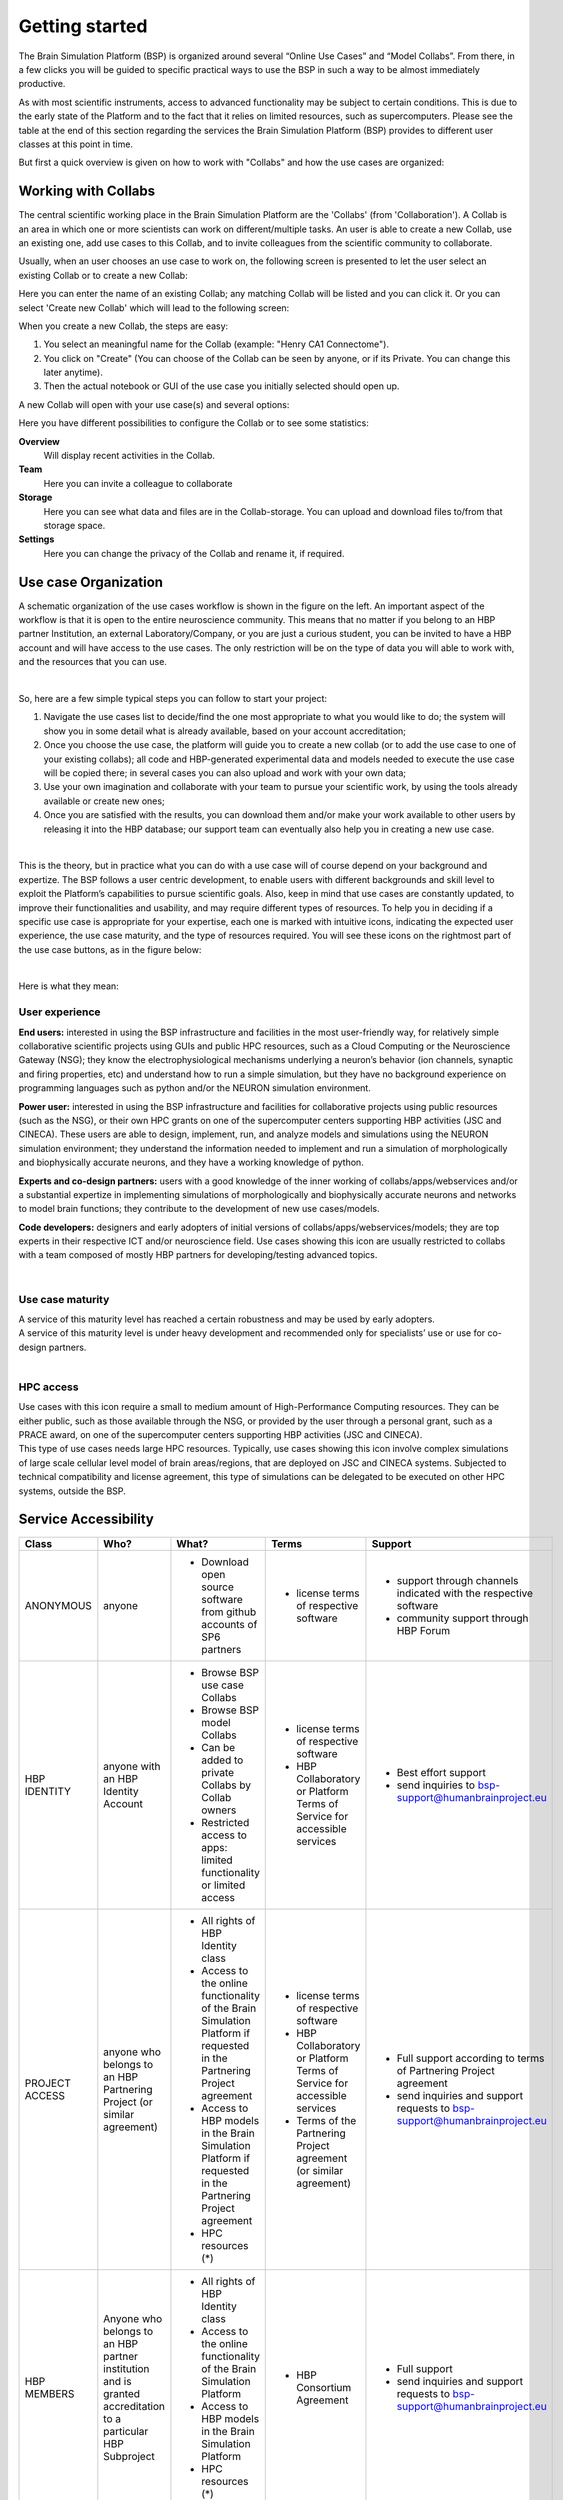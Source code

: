 .. _getting_started:

###############
Getting started
###############

The Brain Simulation Platform (BSP) is organized around several “Online Use Cases” and “Model Collabs”. From there, in a few clicks you will be guided to specific practical ways to use the BSP in such a way to be almost immediately productive.

As with most scientific instruments, access to advanced functionality may be subject to certain conditions. This is due to the early state of the Platform and to the fact that it relies on limited resources, such as supercomputers.
Please see the table at the end of this section regarding the services the Brain Simulation Platform (BSP) provides to different user classes at this point in time.

But first a quick overview is given on how to work with "Collabs" and how the use cases are organized:



********************
Working with Collabs
********************

The central scientific working place in the Brain Simulation Platform are the 'Collabs' (from 'Collaboration').  A Collab is an area in which one or more scientists can work on different/multiple tasks.
An user is able to create a new Collab, use an existing one, add use cases to this Collab, and to invite colleagues from the scientific community to collaborate.

Usually, when an user chooses an use case to work on, the following screen is presented to let the user select an existing Collab or to create a new Collab:

.. class:: with-border
.. image:: images/collab_select.png
    :scale: 90%
    :align: right



Here you can enter the name of an existing Collab; any matching Collab will be listed and you can click it. Or you can select 'Create new Collab' which will lead to the following screen:


.. image:: images/collab_new.png
    :scale: 90%
    :align: right


When you create a new Collab, the steps are easy:


1. You select an meaningful name for the Collab (example: "Henry CA1 Connectome").
2. You click on "Create" (You can choose of the Collab can be seen by anyone, or if its Private. You can change this later anytime).
3. Then the actual notebook or GUI of the use case you initially selected should open up.

A new Collab will open with your use case(s) and several options:

.. image:: images/collab_options.png
    :scale: 90%
    :align: right

Here you have different possibilities to configure the Collab or to see some statistics:

**Overview**
  Will display recent activities in the Collab.

**Team**
  Here you can invite a colleague to collaborate

**Storage**
  Here you can see what data and files are in the Collab-storage. You can upload and download files to/from that storage space.

**Settings**
  Here you can change the privacy of the Collab and rename it, if required.


*********************
Use case Organization
*********************

.. container:: bsp-container-left

    .. image:: images/bsp_scheme.png
        :scale: 60%
        :align: right


A schematic organization of the use cases workflow is shown in the figure on the left. An important aspect of the workflow is that it is open to the entire neuroscience community. This means that no matter if you belong to an HBP partner Institution, an external Laboratory/Company, or you are just a curious student, you can be invited to have a HBP account and will have access to the use cases. The only restriction will be on the type of data you will able to work with, and the resources that you can use.

|

So, here are a few simple typical steps you can follow to start your project:

1. Navigate the use cases list to decide/find the one most appropriate to what you would like to do; the system will show you in some detail what is already available, based on your account accreditation;
2. Once you choose the use case, the platform will guide you to create a new collab (or to add the use case to one of your existing collabs); all code and HBP-generated experimental data and models needed to execute the use case will be copied there; in several cases you can also upload and work with your own data;
3. Use your own imagination and collaborate with your team to pursue your scientific work, by using the tools already available or create new ones;
4. Once you are satisfied with the results, you can download them and/or make your work available to other users by releasing it into the HBP database; our support team can eventually also help you in creating a new use case.

|

This is the theory, but in practice what you can do with a use case will of course depend on your background and expertize. The BSP follows a user centric development, to enable users with different backgrounds and skill level to exploit the Platform’s capabilities to pursue scientific goals.
Also, keep in mind that use cases are constantly updated, to improve their functionalities and usability, and may require different types of resources. To help you in deciding if a specific use case is appropriate for your expertise, each one is marked with intuitive icons, indicating the expected user experience, the use case maturity, and the type of resources required. You will see these icons on the rightmost part of the use case buttons, as in the figure below:

.. container:: bsp-container-center

    .. image:: images/usecase_button.png
        :scale: 70%
        :align: right
        :class: bsp-center

|

Here is what they mean:

===============
User experience
===============

.. container:: bsp-container-left

    .. image:: images/everybody_tag.png
        :scale: 70%

**End users:** interested in using the BSP infrastructure and facilities in the most user-friendly way, for relatively simple collaborative scientific projects using GUIs and public HPC resources, such as a Cloud Computing or the Neuroscience Gateway (NSG); they know the electrophysiological mechanisms underlying a neuron’s behavior (ion channels, synaptic and firing properties, etc) and understand how to run a simple simulation, but they have no background experience on programming languages such as python and/or the NEURON simulation environment.

.. container:: bsp-container-left

    .. image:: images/poweruser_tag.png
        :scale: 70%

**Power user:** interested in using the BSP infrastructure and facilities for collaborative projects using public resources (such as the NSG), or their own HPC grants on one of the supercomputer centers supporting HBP activities (JSC and CINECA). These users are able to design, implement, run, and analyze models and simulations using the NEURON simulation environment; they understand the information needed to implement and run a simulation of morphologically and biophysically accurate neurons, and they have a working knowledge of python.

.. container:: bsp-container-left

    .. image:: images/experts_tag.png
        :scale: 70%

**Experts and co-design partners:** users with a good knowledge of the inner working of collabs/apps/webservices and/or a substantial expertize in implementing simulations of morphologically and biophysically accurate neurons and networks to model brain functions; they contribute to the development of new use cases/models.

.. container:: bsp-container-left

    .. image:: images/developer_tag.png
        :scale: 70%

**Code developers:** designers and early adopters of initial versions of collabs/apps/webservices/models; they are top experts in their respective ICT and/or neuroscience field. Use cases showing this icon are usually restricted to collabs with a team composed of mostly HBP partners for developing/testing advanced topics.

|

=================
Use case maturity
=================

.. container:: bsp-container-left

    .. image:: images/beta_tag.png
        :scale: 50%

.. container:: bsp-inline-text

    A service of this maturity level has reached a certain robustness and may be used by early adopters.

.. container:: bsp-container-left

    .. image:: images/experimental_tag.png
        :scale: 50%

.. container:: bsp-inline-text

    A service of this maturity level is under heavy development and recommended only for specialists’ use or use for co-design partners.

|

==========
HPC access
==========

.. container:: bsp-container-left

    .. image:: images/hpc_tag.png
        :scale: 50%

.. container:: bsp-inline-text

    Use cases with this icon require a small to medium amount of High-Performance Computing resources. They can be either public, such as those available through the NSG, or provided by the user through a personal grant, such as a PRACE award, on one of the supercomputer centers supporting HBP activities (JSC and CINECA).

.. container:: bsp-container-left

    .. image:: images/byo_tag.png
        :scale: 50%

.. container:: bsp-inline-text

    This type of use cases needs large HPC resources. Typically, use cases showing this icon involve complex simulations of large scale cellular level model of brain areas/regions, that are deployed on JSC and CINECA systems. Subjected to technical compatibility and license agreement, this type of simulations can be delegated to be executed on other HPC systems, outside the BSP.



*********************
Service Accessibility
*********************


.. list-table::
    :header-rows: 1

    * - Class
      - Who?
      - What?
      - Terms
      - Support
    * - ANONYMOUS
      - anyone
      - * Download open source software from github accounts of SP6 partners
      - * license terms of respective software
      - * support through channels indicated with the respective software
        * community support through HBP Forum
    * - HBP IDENTITY
      - anyone with an HBP Identity Account
      - * Browse BSP use case Collabs
        * Browse BSP model Collabs
        * Can be added to private Collabs by Collab owners
        * Restricted access to apps: limited functionality or limited access
      - * license terms of respective software
        * HBP Collaboratory or Platform Terms of Service for accessible services
      - * Best effort support
        * send inquiries to bsp-support@humanbrainproject.eu
    * - PROJECT ACCESS
      - anyone who belongs to an HBP Partnering Project (or similar agreement)
      - * All rights of HBP Identity class
        * Access to the online functionality of the Brain Simulation Platform if requested in the Partnering Project agreement
        * Access to HBP models in the Brain Simulation Platform if requested in the Partnering Project agreement
        * HPC resources (*)
      - * license terms of respective software
        * HBP Collaboratory or Platform Terms of Service for accessible services
        * Terms of the Partnering Project agreement (or similar agreement)
      - * Full support according to terms of Partnering Project agreement
        * send inquiries and support requests to bsp-support@humanbrainproject.eu
    * - HBP MEMBERS
      - Anyone who belongs to an HBP partner institution and is granted accreditation to a particular HBP Subproject
      - * All rights of HBP Identity class
        * Access to the online functionality of the Brain Simulation Platform
        * Access to HBP models in the Brain Simulation Platform
        * HPC resources (*)
      - * HBP Consortium Agreement
      - * Full support
        * send inquiries and support requests to bsp-support@humanbrainproject.eu

|

(*) Note that access to HPC resources are subject to independent peer review by the HPC platform. During the partnering project accession process, application to required resources will be coordinated. More information on HPC accounts and allocations can be found on the `HPC Platform <https://collab.humanbrainproject.eu/#/collab/264/nav/3304>`_. For an overview of accessibility of services from other platforms, please look `here <https://collab.humanbrainproject.eu/#/collab/19/nav/6601>`_.


